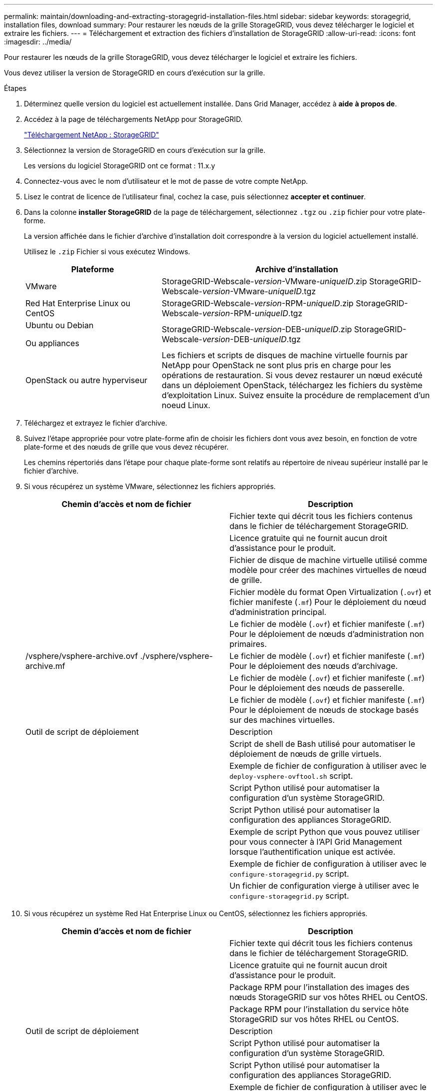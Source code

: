 ---
permalink: maintain/downloading-and-extracting-storagegrid-installation-files.html 
sidebar: sidebar 
keywords: storagegrid, installation files, download 
summary: Pour restaurer les nœuds de la grille StorageGRID, vous devez télécharger le logiciel et extraire les fichiers. 
---
= Téléchargement et extraction des fichiers d'installation de StorageGRID
:allow-uri-read: 
:icons: font
:imagesdir: ../media/


[role="lead"]
Pour restaurer les nœuds de la grille StorageGRID, vous devez télécharger le logiciel et extraire les fichiers.

Vous devez utiliser la version de StorageGRID en cours d'exécution sur la grille.

.Étapes
. Déterminez quelle version du logiciel est actuellement installée. Dans Grid Manager, accédez à *aide* *à propos de*.
. Accédez à la page de téléchargements NetApp pour StorageGRID.
+
https://mysupport.netapp.com/site/products/all/details/storagegrid/downloads-tab["Téléchargement NetApp : StorageGRID"]

. Sélectionnez la version de StorageGRID en cours d'exécution sur la grille.
+
Les versions du logiciel StorageGRID ont ce format : 11.x.y

. Connectez-vous avec le nom d'utilisateur et le mot de passe de votre compte NetApp.
. Lisez le contrat de licence de l'utilisateur final, cochez la case, puis sélectionnez *accepter et continuer*.
. Dans la colonne *installer StorageGRID* de la page de téléchargement, sélectionnez `.tgz` ou `.zip` fichier pour votre plate-forme.
+
La version affichée dans le fichier d'archive d'installation doit correspondre à la version du logiciel actuellement installé.

+
Utilisez le `.zip` Fichier si vous exécutez Windows.

+
[cols="1a,2a"]
|===
| Plateforme | Archive d'installation 


 a| 
VMware
| StorageGRID-Webscale-_version_-VMware-_uniqueID_.zip StorageGRID-Webscale-_version_-VMware-_uniqueID_.tgz 


 a| 
Red Hat Enterprise Linux ou CentOS
| StorageGRID-Webscale-_version_-RPM-_uniqueID_.zip StorageGRID-Webscale-_version_-RPM-_uniqueID_.tgz 


 a| 
Ubuntu ou Debian

Ou appliances
| StorageGRID-Webscale-_version_-DEB-_uniqueID_.zip StorageGRID-Webscale-_version_-DEB-_uniqueID_.tgz 


 a| 
OpenStack ou autre hyperviseur
 a| 
Les fichiers et scripts de disques de machine virtuelle fournis par NetApp pour OpenStack ne sont plus pris en charge pour les opérations de restauration. Si vous devez restaurer un nœud exécuté dans un déploiement OpenStack, téléchargez les fichiers du système d'exploitation Linux. Suivez ensuite la procédure de remplacement d'un noeud Linux.

|===
. Téléchargez et extrayez le fichier d'archive.
. Suivez l'étape appropriée pour votre plate-forme afin de choisir les fichiers dont vous avez besoin, en fonction de votre plate-forme et des nœuds de grille que vous devez récupérer.
+
Les chemins répertoriés dans l'étape pour chaque plate-forme sont relatifs au répertoire de niveau supérieur installé par le fichier d'archive.

. Si vous récupérez un système VMware, sélectionnez les fichiers appropriés.
+
[cols="1a,1a"]
|===
| Chemin d'accès et nom de fichier | Description 


| ./vsphere/README  a| 
Fichier texte qui décrit tous les fichiers contenus dans le fichier de téléchargement StorageGRID.



| ./vsphere/NLF000000.txt  a| 
Licence gratuite qui ne fournit aucun droit d'assistance pour le produit.



| ./vsphere/NetApp-SG-_version_-SHA.vmdk  a| 
Fichier de disque de machine virtuelle utilisé comme modèle pour créer des machines virtuelles de nœud de grille.



| ./vsphere/vsphere-primary-admin.ovf ./vsphere/vsphere-primary-admin.mf  a| 
Fichier modèle du format Open Virtualization (`.ovf`) et fichier manifeste (`.mf`) Pour le déploiement du nœud d'administration principal.



| ./vsphere/vsphere-non-primary-admin.ovf ./vsphere/vsphere-non-primary-admin.mf  a| 
Le fichier de modèle (`.ovf`) et fichier manifeste (`.mf`) Pour le déploiement de nœuds d'administration non primaires.



| /vsphere/vsphere-archive.ovf ./vsphere/vsphere-archive.mf  a| 
Le fichier de modèle (`.ovf`) et fichier manifeste (`.mf`) Pour le déploiement des nœuds d'archivage.



| ./vsphere/vsphere-gateway.ovf ./vsphere/vsphere-gateway.mf  a| 
Le fichier de modèle (`.ovf`) et fichier manifeste (`.mf`) Pour le déploiement des nœuds de passerelle.



| ./vsphere/vsphere-storage.ovf ./vsphere/vsphere-storage.mf  a| 
Le fichier de modèle (`.ovf`) et fichier manifeste (`.mf`) Pour le déploiement de nœuds de stockage basés sur des machines virtuelles.



| Outil de script de déploiement | Description 


| ./vsphere/deploy-vsphere-ovftool.sh  a| 
Script de shell de Bash utilisé pour automatiser le déploiement de nœuds de grille virtuels.



| ./vsphere/deploy-vsphere-ovftool-sample.ini  a| 
Exemple de fichier de configuration à utiliser avec le `deploy-vsphere-ovftool.sh` script.



| ./vsphere/configure-storagegrid.py  a| 
Script Python utilisé pour automatiser la configuration d'un système StorageGRID.



| ./vsphere/configure-sga.py  a| 
Script Python utilisé pour automatiser la configuration des appliances StorageGRID.



| ./vsphere/storagegrid-ssoauth.py  a| 
Exemple de script Python que vous pouvez utiliser pour vous connecter à l'API Grid Management lorsque l'authentification unique est activée.



| ./vsphere/configure-storagegrid.sample.json  a| 
Exemple de fichier de configuration à utiliser avec le `configure-storagegrid.py` script.



| ./vsphere/configure-storagegrid.blank.json  a| 
Un fichier de configuration vierge à utiliser avec le `configure-storagegrid.py` script.

|===
. Si vous récupérez un système Red Hat Enterprise Linux ou CentOS, sélectionnez les fichiers appropriés.
+
[cols="1a,1a"]
|===
| Chemin d'accès et nom de fichier | Description 


| ./rpms/README  a| 
Fichier texte qui décrit tous les fichiers contenus dans le fichier de téléchargement StorageGRID.



| ./rpms/NLF000000.txt  a| 
Licence gratuite qui ne fournit aucun droit d'assistance pour le produit.



| ./rpms/StorageGRID-Webscale-Images-_version_-SHA.rpm  a| 
Package RPM pour l'installation des images des nœuds StorageGRID sur vos hôtes RHEL ou CentOS.



| ./rpms/StorageGRID-Webscale-Service-_version_-SHA.rpm  a| 
Package RPM pour l'installation du service hôte StorageGRID sur vos hôtes RHEL ou CentOS.



| Outil de script de déploiement | Description 


| ./rpms/configure-storagegrid.py  a| 
Script Python utilisé pour automatiser la configuration d'un système StorageGRID.



| ./rpms/configure-sga.py  a| 
Script Python utilisé pour automatiser la configuration des appliances StorageGRID.



| ./rpms/configure-storagegrid.sample.json  a| 
Exemple de fichier de configuration à utiliser avec le `configure-storagegrid.py` script.



| ./rpms/storagegrid-ssoauth.py  a| 
Exemple de script Python que vous pouvez utiliser pour vous connecter à l'API Grid Management lorsque l'authentification unique est activée.



| ./rpms/configure-storagegrid.blank.json  a| 
Un fichier de configuration vierge à utiliser avec le `configure-storagegrid.py` script.



| ./rpms/extras/ansible  a| 
Exemple de rôle et de manuel de vente Ansible pour la configuration des hôtes RHEL ou CentOS pour le déploiement de conteneurs StorageGRID. Vous pouvez personnaliser le rôle ou le PlayBook selon vos besoins.

|===
. Si vous récupérez un système Ubuntu ou Debian, sélectionnez les fichiers appropriés.
+
[cols="1a,1a"]
|===
| Chemin d'accès et nom de fichier | Description 


| ./bps/README  a| 
Fichier texte qui décrit tous les fichiers contenus dans le fichier de téléchargement StorageGRID.



| ./Debian/NLF000000.txt  a| 
Un fichier de licence NetApp hors production que vous pouvez utiliser pour tester et réaliser des démonstrations de faisabilité.



| ./Debian/storagegrid-webscale-images-_version_-SHA.deb  a| 
DEB paquet pour installer les images de noeud StorageGRID sur des hôtes Ubuntu ou Debian.



| ./Debian/storagegrid-webscale-images-_version_-SHA.deb.md5  a| 
Somme de contrôle MD5 pour le fichier `/debs/storagegrid-webscale-images-version-SHA.deb`



| ./Debian/storagegrid-webscale-service-_version_-SHA.deb  a| 
Paquet DEB pour l'installation du service hôte StorageGRID sur des hôtes Ubuntu ou Debian.



| Outil de script de déploiement | Description 


| ./debian/configure-storagegrid.py  a| 
Script Python utilisé pour automatiser la configuration d'un système StorageGRID.



| ./debian/configure-sga.py  a| 
Script Python utilisé pour automatiser la configuration des appliances StorageGRID.



| ./debian/storagegrid-ssoauth.py  a| 
Exemple de script Python que vous pouvez utiliser pour vous connecter à l'API Grid Management lorsque l'authentification unique est activée.



| ./deps/configure-storagegrid.sample.json  a| 
Exemple de fichier de configuration à utiliser avec le `configure-storagegrid.py` script.



| ./deps/configure-storagegrid.blank.json  a| 
Un fichier de configuration vierge à utiliser avec le `configure-storagegrid.py` script.



| ./deps/extras/ansible  a| 
Exemple de rôle et de manuel de vente Ansible pour la configuration des hôtes Ubuntu ou Debian pour le déploiement de conteneurs StorageGRID. Vous pouvez personnaliser le rôle ou le PlayBook selon vos besoins.

|===
. Si vous récupérez un système basé sur l'appliance StorageGRID, sélectionnez les fichiers appropriés.
+
[cols="1a,1a"]
|===
| Chemin d'accès et nom de fichier | Description 


| ./Debian/storagegrid-webscale-images-_version_-SHA.deb  a| 
DEB package pour l'installation des images de noeud StorageGRID sur vos appareils.



| ./Debian/storagegrid-webscale-images-_version_-SHA.deb.md5  a| 
Somme de contrôle du package d'installation de DEO utilisé par le programme d'installation de l'appliance StorageGRID pour vérifier que le package est intact après le téléchargement.

|===
+
*Remarque :* pour l'installation de l'appliance, ces fichiers ne sont nécessaires que si vous devez éviter le trafic réseau. L'appliance peut télécharger les fichiers requis à partir du nœud d'administration principal.



.Informations associées
link:../vmware/index.html["Installez VMware"]

link:../rhel/index.html["Installez Red Hat Enterprise Linux ou CentOS"]

link:../ubuntu/index.html["Installez Ubuntu ou Debian"]
